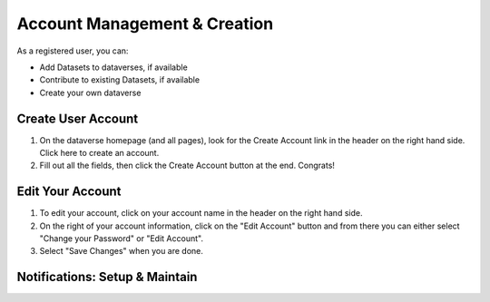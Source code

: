 Account Management & Creation
+++++++++++++++++++++++++++++

As a registered user, you can:

-  Add Datasets to dataverses, if available
-  Contribute to existing Datasets, if available
-  Create your own dataverse

Create User Account
===================
#. On the dataverse homepage (and all pages), look for the Create Account link
   in the header on the right hand side. Click here to create an account. 
#. Fill out all the fields, then click the Create Account button at the end. Congrats! 

Edit Your Account
==================
#. To edit your account, click on your account name in the header on the right hand        side.
#. On the right of your account information, click on the "Edit Account" button and from there you can either select "Change your Password" or "Edit Account".
#. Select "Save Changes" when you are done.

Notifications: Setup & Maintain
=================================
